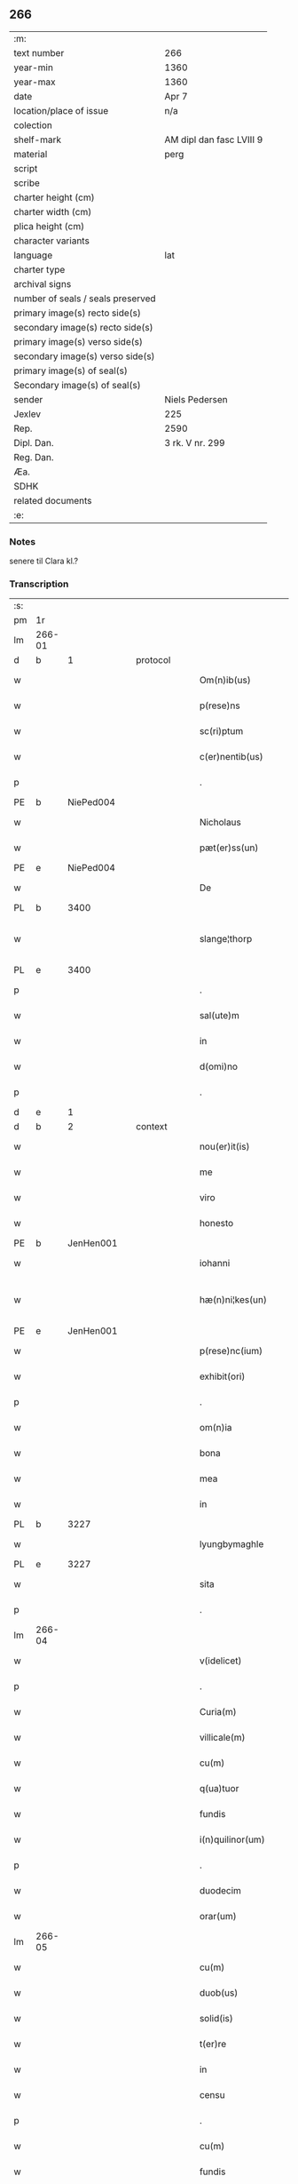 ** 266

| :m:                               |                          |
| text number                       | 266                      |
| year-min                          | 1360                     |
| year-max                          | 1360                     |
| date                              | Apr 7                    |
| location/place of issue           | n/a                      |
| colection                         |                          |
| shelf-mark                        | AM dipl dan fasc LVIII 9 |
| material                          | perg                     |
| script                            |                          |
| scribe                            |                          |
| charter height (cm)               |                          |
| charter width (cm)                |                          |
| plica height (cm)                 |                          |
| character variants                |                          |
| language                          | lat                      |
| charter type                      |                          |
| archival signs                    |                          |
| number of seals / seals preserved |                          |
| primary image(s) recto side(s)    |                          |
| secondary image(s) recto side(s)  |                          |
| primary image(s) verso side(s)    |                          |
| secondary image(s) verso side(s)  |                          |
| primary image(s) of seal(s)       |                          |
| Secondary image(s) of seal(s)     |                          |
| sender                            | Niels Pedersen           |
| Jexlev                            | 225                      |
| Rep.                              | 2590                     |
| Dipl. Dan.                        | 3 rk. V nr. 299          |
| Reg. Dan.                         |                          |
| Æa.                               |                          |
| SDHK                              |                          |
| related documents                 |                          |
| :e:                               |                          |

*** Notes
senere til Clara kl.?

*** Transcription
| :s: |        |   |   |   |   |                        |               |   |   |   |   |     |   |   |   |               |
| pm  | 1r     |   |   |   |   |                        |               |   |   |   |   |     |   |   |   |               |
| lm  | 266-01 |   |   |   |   |                        |               |   |   |   |   |     |   |   |   |               |
| d  | b      | 1  |   | protocol  |   |                        |               |   |   |   |   |     |   |   |   |               |
| w   |        |   |   |   |   | Om(n)ib(us)            | Om̅ıbꝫ         |   |   |   |   | lat |   |   |   |        266-01 |
| w   |        |   |   |   |   | p(rese)ns              | pn̅           |   |   |   |   | lat |   |   |   |        266-01 |
| w   |        |   |   |   |   | sc(ri)ptum             | ſcptum       |   |   |   |   | lat |   |   |   |        266-01 |
| w   |        |   |   |   |   | c(er)nentib(us)        | cnentíbꝫ     |   |   |   |   | lat |   |   |   |        266-01 |
| p   |        |   |   |   |   | .                      | .             |   |   |   |   | lat |   |   |   |        266-01 |
| PE  | b      | NiePed004  |   |   |   |                        |               |   |   |   |   |     |   |   |   |               |
| w   |        |   |   |   |   | Nicholaus              | Nıcholau     |   |   |   |   | lat |   |   |   |        266-01 |
| w   |        |   |   |   |   | pæt(er)ss(un)          | pæt        |   |   |   |   | lat |   |   |   |        266-01 |
| PE  | e      | NiePed004  |   |   |   |                        |               |   |   |   |   |     |   |   |   |               |
| w   |        |   |   |   |   | De                     | De            |   |   |   |   | lat |   |   |   |        266-01 |
| PL  | b      |   3400|   |   |   |                        |               |   |   |   |   |     |   |   |   |               |
| w   |        |   |   |   |   | slange¦thorp           | ſlange¦thoꝛp  |   |   |   |   | lat |   |   |   | 266-01—266-02 |
| PL  | e      |   3400|   |   |   |                        |               |   |   |   |   |     |   |   |   |               |
| p   |        |   |   |   |   | .                      | .             |   |   |   |   | lat |   |   |   |        266-02 |
| w   |        |   |   |   |   | sal(ute)m              | al̅m          |   |   |   |   | lat |   |   |   |        266-02 |
| w   |        |   |   |   |   | in                     | ín            |   |   |   |   | lat |   |   |   |        266-02 |
| w   |        |   |   |   |   | d(omi)no               | dn̅o           |   |   |   |   | lat |   |   |   |        266-02 |
| p   |        |   |   |   |   | .                      | .             |   |   |   |   | lat |   |   |   |        266-02 |
| d  | e      | 1  |   |   |   |                        |               |   |   |   |   |     |   |   |   |               |
| d  | b      | 2  |   | context  |   |                        |               |   |   |   |   |     |   |   |   |               |
| w   |        |   |   |   |   | nou(er)it(is)          | ouıtꝭ       |   |   |   |   | lat |   |   |   |        266-02 |
| w   |        |   |   |   |   | me                     | me            |   |   |   |   | lat |   |   |   |        266-02 |
| w   |        |   |   |   |   | viro                   | víro          |   |   |   |   | lat |   |   |   |        266-02 |
| w   |        |   |   |   |   | honesto                | honeﬅo        |   |   |   |   | lat |   |   |   |        266-02 |
| PE  | b      | JenHen001  |   |   |   |                        |               |   |   |   |   |     |   |   |   |               |
| w   |        |   |   |   |   | iohanni                | ıohanní       |   |   |   |   | lat |   |   |   |        266-02 |
| w   |        |   |   |   |   | hæ(n)ni¦kes(un)        | hæ̅ní¦ke      |   |   |   |   | lat |   |   |   | 266-02—266-03 |
| PE  | e      | JenHen001  |   |   |   |                        |               |   |   |   |   |     |   |   |   |               |
| w   |        |   |   |   |   | p(rese)nc(ium)         | pn̅           |   |   |   |   | lat |   |   |   |        266-03 |
| w   |        |   |   |   |   | exhibit(ori)           | exhıbít      |   |   |   |   | lat |   |   |   |        266-03 |
| p   |        |   |   |   |   | .                      | .             |   |   |   |   | lat |   |   |   |        266-03 |
| w   |        |   |   |   |   | om(n)ia                | om̅ıa          |   |   |   |   | lat |   |   |   |        266-03 |
| w   |        |   |   |   |   | bona                   | bona          |   |   |   |   | lat |   |   |   |        266-03 |
| w   |        |   |   |   |   | mea                    | mea           |   |   |   |   | lat |   |   |   |        266-03 |
| w   |        |   |   |   |   | in                     | ín            |   |   |   |   | lat |   |   |   |        266-03 |
| PL  | b      |   3227|   |   |   |                        |               |   |   |   |   |     |   |   |   |               |
| w   |        |   |   |   |   | lyungbymaghle          | lyungbẏmaghle |   |   |   |   | lat |   |   |   |        266-03 |
| PL  | e      |   3227|   |   |   |                        |               |   |   |   |   |     |   |   |   |               |
| w   |        |   |   |   |   | sita                   | ſíta          |   |   |   |   | lat |   |   |   |        266-03 |
| p   |        |   |   |   |   | .                      | .             |   |   |   |   | lat |   |   |   |        266-03 |
| lm  | 266-04 |   |   |   |   |                        |               |   |   |   |   |     |   |   |   |               |
| w   |        |   |   |   |   | v(idelicet)            | vꝫ            |   |   |   |   | lat |   |   |   |        266-04 |
| p   |        |   |   |   |   | .                      | .             |   |   |   |   | lat |   |   |   |        266-04 |
| w   |        |   |   |   |   | Curia(m)               | Curıa̅         |   |   |   |   | lat |   |   |   |        266-04 |
| w   |        |   |   |   |   | villicale(m)           | vıllıcale̅     |   |   |   |   | lat |   |   |   |        266-04 |
| w   |        |   |   |   |   | cu(m)                  | cu̅            |   |   |   |   | lat |   |   |   |        266-04 |
| w   |        |   |   |   |   | q(ua)tuor              | qtuoꝛ        |   |   |   |   | lat |   |   |   |        266-04 |
| w   |        |   |   |   |   | fundis                 | fundi        |   |   |   |   | lat |   |   |   |        266-04 |
| w   |        |   |   |   |   | i(n)quilinor(um)       | ı̅quılınoꝝ     |   |   |   |   | lat |   |   |   |        266-04 |
| p   |        |   |   |   |   | .                      | .             |   |   |   |   | lat |   |   |   |        266-04 |
| w   |        |   |   |   |   | duodecim               | duodecí      |   |   |   |   | lat |   |   |   |        266-04 |
| w   |        |   |   |   |   | orar(um)               | oꝛaꝝ          |   |   |   |   | lat |   |   |   |        266-04 |
| lm  | 266-05 |   |   |   |   |                        |               |   |   |   |   |     |   |   |   |               |
| w   |        |   |   |   |   | cu(m)                  | cu̅            |   |   |   |   | lat |   |   |   |        266-05 |
| w   |        |   |   |   |   | duob(us)               | duobꝰ         |   |   |   |   | lat |   |   |   |        266-05 |
| w   |        |   |   |   |   | solid(is)              | ſolıd᷎         |   |   |   |   | lat |   |   |   |        266-05 |
| w   |        |   |   |   |   | t(er)re                | tre          |   |   |   |   | lat |   |   |   |        266-05 |
| w   |        |   |   |   |   | in                     | ín            |   |   |   |   | lat |   |   |   |        266-05 |
| w   |        |   |   |   |   | censu                  | cenſu         |   |   |   |   | lat |   |   |   |        266-05 |
| p   |        |   |   |   |   | .                      | .             |   |   |   |   | lat |   |   |   |        266-05 |
| w   |        |   |   |   |   | cu(m)                  | cu̅            |   |   |   |   | lat |   |   |   |        266-05 |
| w   |        |   |   |   |   | fundis                 | fundí        |   |   |   |   | lat |   |   |   |        266-05 |
| p   |        |   |   |   |   | .                      | .             |   |   |   |   | lat |   |   |   |        266-05 |
| w   |        |   |   |   |   | domib(us)              | domíbꝫ        |   |   |   |   | lat |   |   |   |        266-05 |
| p   |        |   |   |   |   | .                      | .             |   |   |   |   | lat |   |   |   |        266-05 |
| w   |        |   |   |   |   | ag(ri)s                | ag          |   |   |   |   | lat |   |   |   |        266-05 |
| w   |        |   |   |   |   | prat(is)               | pꝛatꝭ         |   |   |   |   | lat |   |   |   |        266-05 |
| p   |        |   |   |   |   | .                      | .             |   |   |   |   | lat |   |   |   |        266-05 |
| w   |        |   |   |   |   | siluis                 | ſıluı        |   |   |   |   | lat |   |   |   |        266-05 |
| lm  | 266-06 |   |   |   |   |                        |               |   |   |   |   |     |   |   |   |               |
| w   |        |   |   |   |   | pascuis                | paſcuí       |   |   |   |   | lat |   |   |   |        266-06 |
| w   |        |   |   |   |   | ac                     | ac            |   |   |   |   | lat |   |   |   |        266-06 |
| w   |        |   |   |   |   | om(n)ib(us)            | om̅ıbꝫ         |   |   |   |   | lat |   |   |   |        266-06 |
| p   |        |   |   |   |   | .                      | .             |   |   |   |   | lat |   |   |   |        266-06 |
| w   |        |   |   |   |   | aliis                  | alíí         |   |   |   |   | lat |   |   |   |        266-06 |
| w   |        |   |   |   |   | eor(um)                | eoꝝ           |   |   |   |   | lat |   |   |   |        266-06 |
| w   |        |   |   |   |   | p(er)ti(n)enciis       | p̲tı̅encíí     |   |   |   |   | lat |   |   |   |        266-06 |
| w   |        |   |   |   |   | quib(us)cu(m)q(ue)     | quıbꝫcu̅qꝫ     |   |   |   |   | lat |   |   |   |        266-06 |
| w   |        |   |   |   |   | hu(m)idis              | hu̅ídı        |   |   |   |   | lat |   |   |   |        266-06 |
| w   |        |   |   |   |   | (et)                   |              |   |   |   |   | lat |   |   |   |        266-06 |
| w   |        |   |   |   |   | siccis                 | ſíccí        |   |   |   |   | lat |   |   |   |        266-06 |
| lm  | 266-07 |   |   |   |   |                        |               |   |   |   |   |     |   |   |   |               |
| w   |        |   |   |   |   | ad                     | ad            |   |   |   |   | lat |   |   |   |        266-07 |
| w   |        |   |   |   |   | q(ua)tuor              | qtuoꝛ        |   |   |   |   | lat |   |   |   |        266-07 |
| p   |        |   |   |   |   | .                      | .             |   |   |   |   | lat |   |   |   |        266-07 |
| w   |        |   |   |   |   | campor(um)             | campoꝝ        |   |   |   |   | lat |   |   |   |        266-07 |
| w   |        |   |   |   |   | limites                | límíte       |   |   |   |   | lat |   |   |   |        266-07 |
| p   |        |   |   |   |   | /                      | /             |   |   |   |   | lat |   |   |   |        266-07 |
| w   |        |   |   |   |   | d(i)c(t)os             | dc̅o          |   |   |   |   | lat |   |   |   |        266-07 |
| PL  | b      |   |   |   |   |                        |               |   |   |   |   |     |   |   |   |               |
| w   |        |   |   |   |   | markeskyæl             | markeskyæl    |   |   |   |   | lat |   |   |   |        266-07 |
| PL  | e      |   |   |   |   |                        |               |   |   |   |   |     |   |   |   |               |
| p   |        |   |   |   |   | /                      | /             |   |   |   |   | lat |   |   |   |        266-07 |
| w   |        |   |   |   |   | p(ro)                  | ꝓ             |   |   |   |   | lat |   |   |   |        266-07 |
| w   |        |   |   |   |   | t(ri)ginta             | tgínta       |   |   |   |   | lat |   |   |   |        266-07 |
| de  | b      |   |   |   |   |                        | erasrue       |   |   |   |   |     |   |   |   |               |
| w   |        |   |   |   |   | q(ui)00                | q00          |   |   |   |   | lat |   |   |   |        266-07 |
| de  | e      |   |   |   |   |                        |               |   |   |   |   |     |   |   |   |               |
| lm  | 266-08 |   |   |   |   |                        |               |   |   |   |   |     |   |   |   |               |
| w   |        |   |   |   |   | m(a)rchis              | mᷓrchı        |   |   |   |   | lat |   |   |   |        266-08 |
| p   |        |   |   |   |   | .                      | .             |   |   |   |   | lat |   |   |   |        266-08 |
| w   |        |   |   |   |   | arg(e)nti              | argn̅tí        |   |   |   |   | lat |   |   |   |        266-08 |
| w   |        |   |   |   |   | vendidisse             | vendıdıſſe    |   |   |   |   | lat |   |   |   |        266-08 |
| p   |        |   |   |   |   | .                      | .             |   |   |   |   | lat |   |   |   |        266-08 |
| w   |        |   |   |   |   | p(ro)                  | ꝓ             |   |   |   |   | lat |   |   |   |        266-08 |
| w   |        |   |   |   |   | suis                   | ſuí          |   |   |   |   | lat |   |   |   |        266-08 |
| w   |        |   |   |   |   | vsib(us)               | vſıbꝫ         |   |   |   |   | lat |   |   |   |        266-08 |
| w   |        |   |   |   |   | libere                 | lıbere        |   |   |   |   | lat |   |   |   |        266-08 |
| w   |        |   |   |   |   | iure                   | íure          |   |   |   |   | lat |   |   |   |        266-08 |
| w   |        |   |   |   |   | p(er)petuo             | ̲etuo         |   |   |   |   | lat |   |   |   |        266-08 |
| lm  | 266-09 |   |   |   |   |                        |               |   |   |   |   |     |   |   |   |               |
| w   |        |   |   |   |   | possidenda             | poſſıdenda    |   |   |   |   | lat |   |   |   |        266-09 |
| p   |        |   |   |   |   | .                      | .             |   |   |   |   | lat |   |   |   |        266-09 |
| w   |        |   |   |   |   | hac                    | hac           |   |   |   |   | lat |   |   |   |        266-09 |
| w   |        |   |   |   |   | (etiam)                | ᷎             |   |   |   |   | lat |   |   |   |        266-09 |
| w   |        |   |   |   |   | adiecta                | adíea        |   |   |   |   | lat |   |   |   |        266-09 |
| w   |        |   |   |   |   | co(n)dic(i)o(n)e       | co̅dıc̅oe       |   |   |   |   | lat |   |   |   |        266-09 |
| p   |        |   |   |   |   | .                      | .             |   |   |   |   | lat |   |   |   |        266-09 |
| w   |        |   |   |   |   | q(uod)                 | ꝙ             |   |   |   |   | lat |   |   |   |        266-09 |
| w   |        |   |   |   |   | si                     | ı            |   |   |   |   | lat |   |   |   |        266-09 |
| w   |        |   |   |   |   | d(i)c(t)a              | dc̅a           |   |   |   |   | lat |   |   |   |        266-09 |
| w   |        |   |   |   |   | bona                   | bona          |   |   |   |   | lat |   |   |   |        266-09 |
| p   |        |   |   |   |   | .                      | .             |   |   |   |   | lat |   |   |   |        266-09 |
| w   |        |   |   |   |   | ab                     | ab            |   |   |   |   | lat |   |   |   |        266-09 |
| w   |        |   |   |   |   | ip(s)o                 | ıp̅o           |   |   |   |   | lat |   |   |   |        266-09 |
| PE  | b      | JenHen001  |   |   |   |                        |               |   |   |   |   |     |   |   |   |               |
| w   |        |   |   |   |   | Io¦hanne               | Io¦hanne      |   |   |   |   | lat |   |   |   | 266-09—266-10 |
| PE  | e      | JenHen001  |   |   |   |                        |               |   |   |   |   |     |   |   |   |               |
| w   |        |   |   |   |   | p(ro)pt(er)            | t           |   |   |   |   | lat |   |   |   |        266-10 |
| w   |        |   |   |   |   | def(e)c(tu)m           | defc̅         |   |   |   |   | lat |   |   |   |        266-10 |
| w   |        |   |   |   |   | ap(ro)p(ri)ac(i)o(n)is | aac̅oı      |   |   |   |   | lat |   |   |   |        266-10 |
| w   |        |   |   |   |   | mee                    | mee           |   |   |   |   | lat |   |   |   |        266-10 |
| w   |        |   |   |   |   | p(er)                  | p̲             |   |   |   |   | lat |   |   |   |        266-10 |
| w   |        |   |   |   |   | alic(uius)             | alıcꝰ         |   |   |   |   | lat |   |   |   |        266-10 |
| w   |        |   |   |   |   | impetic(i)o(n)em       | ímpetíc̅oe    |   |   |   |   | lat |   |   |   |        266-10 |
| w   |        |   |   |   |   | eui(n)cu(n)t(ur)       | euı̅cu̅t᷑        |   |   |   |   | lat |   |   |   |        266-10 |
| p   |        |   |   |   |   | .                      | .             |   |   |   |   | lat |   |   |   |        266-10 |
| lm  | 266-11 |   |   |   |   |                        |               |   |   |   |   |     |   |   |   |               |
| w   |        |   |   |   |   | p(er)                  | p̲             |   |   |   |   | lat |   |   |   |        266-11 |
| w   |        |   |   |   |   | p(rese)ntes            | pn̅te         |   |   |   |   | lat |   |   |   |        266-11 |
| w   |        |   |   |   |   | me                     | me            |   |   |   |   | lat |   |   |   |        266-11 |
| w   |        |   |   |   |   | (et)                   |              |   |   |   |   | lat |   |   |   |        266-11 |
| w   |        |   |   |   |   | h(er)edes              | hede        |   |   |   |   | lat |   |   |   |        266-11 |
| w   |        |   |   |   |   | meos                   | meo          |   |   |   |   | lat |   |   |   |        266-11 |
| w   |        |   |   |   |   | obligo                 | oblıgo        |   |   |   |   | lat |   |   |   |        266-11 |
| w   |        |   |   |   |   | ad                     | ad            |   |   |   |   | lat |   |   |   |        266-11 |
| w   |        |   |   |   |   | reddendu(m)            | reddendu̅      |   |   |   |   | lat |   |   |   |        266-11 |
| w   |        |   |   |   |   | s(ibi)                 |             |   |   |   |   | lat |   |   |   |        266-11 |
| w   |        |   |   |   |   | u(e)l                  | ul̅            |   |   |   |   | lat |   |   |   |        266-11 |
| w   |        |   |   |   |   | h(er)edibus            | hedíbu      |   |   |   |   | lat |   |   |   |        266-11 |
| lm  | 266-12 |   |   |   |   |                        |               |   |   |   |   |     |   |   |   |               |
| w   |        |   |   |   |   | suis                   | ſuí          |   |   |   |   | lat |   |   |   |        266-12 |
| w   |        |   |   |   |   | su(m)mam               | u̅ma         |   |   |   |   | lat |   |   |   |        266-12 |
| w   |        |   |   |   |   | arge(n)ti              | arge̅tı        |   |   |   |   | lat |   |   |   |        266-12 |
| w   |        |   |   |   |   | nu(n)c                 | nu̅c           |   |   |   |   | lat |   |   |   |        266-12 |
| w   |        |   |   |   |   | leuati                 | leuatı        |   |   |   |   | lat |   |   |   |        266-12 |
| w   |        |   |   |   |   | (et)                   |              |   |   |   |   | lat |   |   |   |        266-12 |
| w   |        |   |   |   |   | p(ro)missi             | ꝓmíſſı        |   |   |   |   | lat |   |   |   |        266-12 |
| p   |        |   |   |   |   | .                      | .             |   |   |   |   | lat |   |   |   |        266-12 |
| w   |        |   |   |   |   | (et)                   |              |   |   |   |   | lat |   |   |   |        266-12 |
| w   |        |   |   |   |   | ip(s)os                | ıp̅o          |   |   |   |   | lat |   |   |   |        266-12 |
| w   |        |   |   |   |   | inde(m)pnes            | índe̅pne      |   |   |   |   | lat |   |   |   |        266-12 |
| w   |        |   |   |   |   | p(ro)                  | ꝓ             |   |   |   |   | lat |   |   |   |        266-12 |
| lm  | 266-13 |   |   |   |   |                        |               |   |   |   |   |     |   |   |   |               |
| w   |        |   |   |   |   | hui(us)mo(d)i          | huíꝰmo̅ı       |   |   |   |   | lat |   |   |   |        266-13 |
| w   |        |   |   |   |   | (con)tractu            | ꝯtrau        |   |   |   |   | lat |   |   |   |        266-13 |
| w   |        |   |   |   |   | penit(us)              | penítꝰ        |   |   |   |   | lat |   |   |   |        266-13 |
| w   |        |   |   |   |   | co(n)seruare           | co̅ſeruare     |   |   |   |   | lat |   |   |   |        266-13 |
| p   |        |   |   |   |   | .                      | .             |   |   |   |   | lat |   |   |   |        266-13 |
| d  | e      | 2 |   |   |   |                        |               |   |   |   |   |     |   |   |   |               |
| d  | b      | 3  |   | eschatocol  |   |                        |               |   |   |   |   |     |   |   |   |               |
| w   |        |   |   |   |   | Dat(um)                | Da           |   |   |   |   | lat |   |   |   |        266-13 |
| w   |        |   |   |   |   | s(u)b                  | ſb̅            |   |   |   |   | lat |   |   |   |        266-13 |
| w   |        |   |   |   |   | sigillis               | ſıgıllı      |   |   |   |   | lat |   |   |   |        266-13 |
| w   |        |   |   |   |   | meo                    | meo           |   |   |   |   | lat |   |   |   |        266-13 |
| p   |        |   |   |   |   | .                      | .             |   |   |   |   | lat |   |   |   |        266-13 |
| w   |        |   |   |   |   | (et)                   |              |   |   |   |   | lat |   |   |   |        266-13 |
| lm  | 266-14 |   |   |   |   |                        |               |   |   |   |   |     |   |   |   |               |
| w   |        |   |   |   |   | amicor(um)             | mícoꝝ        |   |   |   |   | lat |   |   |   |        266-14 |
| w   |        |   |   |   |   | meor(um)               | meoꝝ          |   |   |   |   | lat |   |   |   |        266-14 |
| PE  | b      | BodJos001  |   |   |   |                        |               |   |   |   |   |     |   |   |   |               |
| w   |        |   |   |   |   | botulphi               | botulphı      |   |   |   |   | lat |   |   |   |        266-14 |
| w   |        |   |   |   |   | skytte                 | ſkẏtte        |   |   |   |   | lat |   |   |   |        266-14 |
| PE  | e      | BodJos001  |   |   |   |                        |               |   |   |   |   |     |   |   |   |               |
| p   |        |   |   |   |   | .                      | .             |   |   |   |   | lat |   |   |   |        266-14 |
| PE  | b      | HenIsu001  |   |   |   |                        |               |   |   |   |   |     |   |   |   |               |
| w   |        |   |   |   |   | henrici                | henrící       |   |   |   |   | lat |   |   |   |        266-14 |
| w   |        |   |   |   |   | ysylfs(un)             | yſẏlf        |   |   |   |   | lat |   |   |   |        266-14 |
| PE  | e      | HenIsu001  |   |   |   |                        |               |   |   |   |   |     |   |   |   |               |
| p   |        |   |   |   |   | .                      | .             |   |   |   |   | lat |   |   |   |        266-14 |
| PE  | b      | EriNie002  |   |   |   |                        |               |   |   |   |   |     |   |   |   |               |
| w   |        |   |   |   |   | Erici                  | rící         |   |   |   |   | lat |   |   |   |        266-14 |
| w   |        |   |   |   |   | nicliss(un)            | nıclıſ       |   |   |   |   | lat |   |   |   |        266-14 |
| PE  | e      | EriNie002  |   |   |   |                        |               |   |   |   |   |     |   |   |   |               |
| p   |        |   |   |   |   | .                      | .             |   |   |   |   | lat |   |   |   |        266-14 |
| PE  | b      | JonIsx001  |   |   |   |                        |               |   |   |   |   |     |   |   |   |               |
| w   |        |   |   |   |   | Io¦ne                  | Io¦ne         |   |   |   |   | lat |   |   |   | 266-14—266-15 |
| w   |        |   |   |   |   | ijs                    | ij           |   |   |   |   | lat |   |   |   |        266-15 |
| PE  | e      | JonIsx001  |   |   |   |                        |               |   |   |   |   |     |   |   |   |               |
| p   |        |   |   |   |   | .                      | .             |   |   |   |   | lat |   |   |   |        266-15 |
| w   |        |   |   |   |   | (et)                   |              |   |   |   |   | lat |   |   |   |        266-15 |
| PE  | b      | BodÅge001  |   |   |   |                        |               |   |   |   |   |     |   |   |   |               |
| w   |        |   |   |   |   | botulphi               | botulphí      |   |   |   |   | lat |   |   |   |        266-15 |
| de  | x      |   |   |   |   |                        | erasure       |   |   |   |   |     |   |   |   |               |
| w   |        |   |   |   |   | a⸠s⸡ve                | a⸠ſ⸡ves(un)   |   |   |   |   | lat |   |   |   |        266-15 |
| PE  | e      | BodÅge001  |   |   |   |                        |               |   |   |   |   |     |   |   |   |               |
| w   |        |   |   |   |   | in                     | ín            |   |   |   |   | lat |   |   |   |        266-15 |
| w   |        |   |   |   |   | maiore(m)              | maioꝛe̅        |   |   |   |   | lat |   |   |   |        266-15 |
| w   |        |   |   |   |   | euidencia(m)           | euídencıa̅     |   |   |   |   | lat |   |   |   |        266-15 |
| w   |        |   |   |   |   | (et)                   |              |   |   |   |   | lat |   |   |   |        266-15 |
| w   |        |   |   |   |   | cautela(m)             | cautela̅       |   |   |   |   | lat |   |   |   |        266-15 |
| p   |        |   |   |   |   | .                      | .             |   |   |   |   | lat |   |   |   |        266-15 |
| w   |        |   |   |   |   | anno                   | nno          |   |   |   |   | lat |   |   |   |        266-15 |
| lm  | 266-16 |   |   |   |   |                        |               |   |   |   |   |     |   |   |   |               |
| w   |        |   |   |   |   | do(imini)              | do           |   |   |   |   | lat |   |   |   |        266-16 |
| p   |        |   |   |   |   | .                      | .             |   |   |   |   | lat |   |   |   |        266-16 |
| n   |        |   |   |   |   | mͦ                      | ͦ             |   |   |   |   | lat |   |   |   |        266-16 |
| p   |        |   |   |   |   | .                      | .             |   |   |   |   | lat |   |   |   |        266-16 |
| n   |        |   |   |   |   | cccͦ                    | ccͦc           |   |   |   |   | lat |   |   |   |        266-16 |
| p   |        |   |   |   |   | .                      | .             |   |   |   |   | lat |   |   |   |        266-16 |
| w   |        |   |   |   |   | sexagesimo             | ſexageſímo    |   |   |   |   | lat |   |   |   |        266-16 |
| p   |        |   |   |   |   | .                      | .             |   |   |   |   | lat |   |   |   |        266-16 |
| w   |        |   |   |   |   | t(er)cia               | tcía         |   |   |   |   | lat |   |   |   |        266-16 |
| w   |        |   |   |   |   | f(e)r(ia)              | fr           |   |   |   |   | lat |   |   |   |        266-16 |
| w   |        |   |   |   |   | pasche                 | paſche        |   |   |   |   | lat |   |   |   |        266-16 |
| p   |        |   |   |   |   | .                      | .             |   |   |   |   | lat |   |   |   |        266-16 |
| d  | e      | 3 |   |   |   |                        |               |   |   |   |   |     |   |   |   |               |
| :e: |        |   |   |   |   |                        |               |   |   |   |   |     |   |   |   |               |